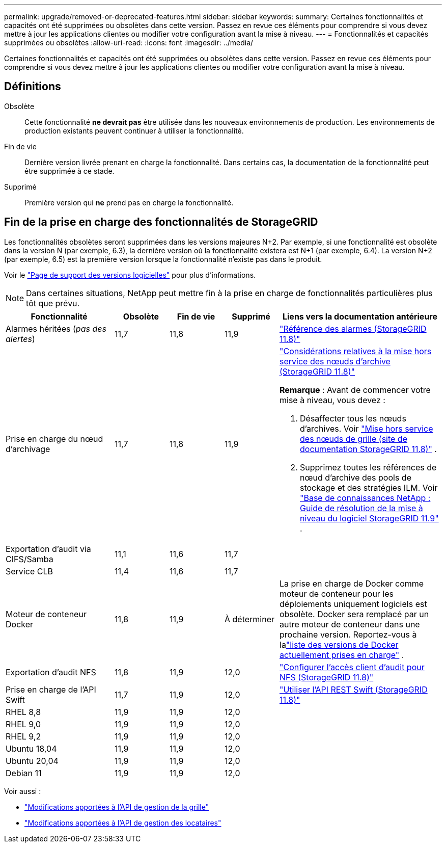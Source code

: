 ---
permalink: upgrade/removed-or-deprecated-features.html 
sidebar: sidebar 
keywords:  
summary: Certaines fonctionnalités et capacités ont été supprimées ou obsolètes dans cette version.  Passez en revue ces éléments pour comprendre si vous devez mettre à jour les applications clientes ou modifier votre configuration avant la mise à niveau. 
---
= Fonctionnalités et capacités supprimées ou obsolètes
:allow-uri-read: 
:icons: font
:imagesdir: ../media/


[role="lead"]
Certaines fonctionnalités et capacités ont été supprimées ou obsolètes dans cette version.  Passez en revue ces éléments pour comprendre si vous devez mettre à jour les applications clientes ou modifier votre configuration avant la mise à niveau.



== Définitions

Obsolète:: Cette fonctionnalité *ne devrait pas* être utilisée dans les nouveaux environnements de production.  Les environnements de production existants peuvent continuer à utiliser la fonctionnalité.
Fin de vie:: Dernière version livrée prenant en charge la fonctionnalité.  Dans certains cas, la documentation de la fonctionnalité peut être supprimée à ce stade.
Supprimé:: Première version qui *ne* prend pas en charge la fonctionnalité.




== Fin de la prise en charge des fonctionnalités de StorageGRID

Les fonctionnalités obsolètes seront supprimées dans les versions majeures N+2.  Par exemple, si une fonctionnalité est obsolète dans la version N (par exemple, 6.3), la dernière version où la fonctionnalité existera est N+1 (par exemple, 6.4).  La version N+2 (par exemple, 6.5) est la première version lorsque la fonctionnalité n'existe pas dans le produit.

Voir le https://mysupport.netapp.com/site/info/version-support["Page de support des versions logicielles"^] pour plus d'informations.


NOTE: Dans certaines situations, NetApp peut mettre fin à la prise en charge de fonctionnalités particulières plus tôt que prévu.

[cols="2a,1a,1a,1a,3a"]
|===
| Fonctionnalité | Obsolète | Fin de vie | Supprimé | Liens vers la documentation antérieure 


 a| 
Alarmes héritées (_pas des alertes_)
 a| 
11,7
 a| 
11,8
 a| 
11,9
 a| 
https://docs.netapp.com/us-en/storagegrid-118/monitor/alarms-reference.html["Référence des alarmes (StorageGRID 11.8)"^]



 a| 
Prise en charge du nœud d'archivage
 a| 
11,7
 a| 
11,8
 a| 
11,9
 a| 
https://docs.netapp.com/us-en/storagegrid-118/maintain/considerations-for-decommissioning-admin-or-gateway-nodes.html["Considérations relatives à la mise hors service des nœuds d'archive (StorageGRID 11.8)"^]

*Remarque* : Avant de commencer votre mise à niveau, vous devez :

. Désaffecter tous les nœuds d’archives. Voir https://docs.netapp.com/us-en/storagegrid-118/maintain/grid-node-decommissioning.html["Mise hors service des nœuds de grille (site de documentation StorageGRID 11.8)"^] .
. Supprimez toutes les références de nœud d’archive des pools de stockage et des stratégies ILM. Voir https://kb.netapp.com/hybrid/StorageGRID/Maintenance/StorageGRID_11.9_software_upgrade_resolution_guide["Base de connaissances NetApp : Guide de résolution de la mise à niveau du logiciel StorageGRID 11.9"^] .




 a| 
Exportation d'audit via CIFS/Samba
 a| 
11,1
 a| 
11,6
 a| 
11,7
 a| 



 a| 
Service CLB
 a| 
11,4
 a| 
11,6
 a| 
11,7
 a| 



 a| 
Moteur de conteneur Docker
 a| 
11,8
 a| 
11,9
 a| 
À déterminer
 a| 
La prise en charge de Docker comme moteur de conteneur pour les déploiements uniquement logiciels est obsolète. Docker sera remplacé par un autre moteur de conteneur dans une prochaine version. Reportez-vous à lalink:../ubuntu/software-requirements.html#docker-versions-tested["liste des versions de Docker actuellement prises en charge"] .



 a| 
Exportation d'audit NFS
 a| 
11,8
 a| 
11,9
 a| 
12,0
 a| 
https://docs.netapp.com/us-en/storagegrid-118/admin/configuring-audit-client-access.html["Configurer l'accès client d'audit pour NFS (StorageGRID 11.8)"^]



 a| 
Prise en charge de l'API Swift
 a| 
11,7
 a| 
11,9
 a| 
12,0
 a| 
https://docs.netapp.com/us-en/storagegrid-118/swift/index.html["Utiliser l'API REST Swift (StorageGRID 11.8)"^]



 a| 
RHEL 8,8
 a| 
11,9
 a| 
11,9
 a| 
12,0
 a| 



 a| 
RHEL 9,0
 a| 
11,9
 a| 
11,9
 a| 
12,0
 a| 



 a| 
RHEL 9,2
 a| 
11,9
 a| 
11,9
 a| 
12,0
 a| 



 a| 
Ubuntu 18,04
 a| 
11,9
 a| 
11,9
 a| 
12,0
 a| 



 a| 
Ubuntu 20,04
 a| 
11,9
 a| 
11,9
 a| 
12,0
 a| 



 a| 
Debian 11
 a| 
11,9
 a| 
11,9
 a| 
12,0
 a| 

|===
Voir aussi :

* link:../upgrade/changes-to-grid-management-api.html["Modifications apportées à l'API de gestion de la grille"]
* link:../upgrade/changes-to-tenant-management-api.html["Modifications apportées à l'API de gestion des locataires"]

